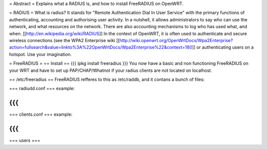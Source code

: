 = Abstract =
Explains what a RADIUS is, and how to install FreeRADIUS on OpenWRT.

= RADIUS =
What is radius? It stands for "Remote Authentication Dial In User Service" with the primary functions of authenticating, accounting and authorising user activity.  In a nutshell, it allows administrators to say who can use the network, and what resources on the network. There are also accounting mechanisms to log who has used what, and when.  [[http://en.wikipedia.org/wiki/RADIUS]]  In the context of OpenWRT, it is often used to authenticate and secure wireless connections (see the WPA2 Enterprise wiki [[http://wiki.openwrt.org/OpenWrtDocs/Wpa2Enterprise?action=fullsearch&value=linkto%3A%22OpenWrtDocs/Wpa2Enterprise%22&context=180]] or authenticating users on a hotspot. Use your imagination.

= FreeRADIUS =
== Install ==
{{{
ipkg install freeradius
}}}
You now have a basic and non functioning FreeRADIUS on your WRT and have to set up PAP/CHAP/Whatnot if your radius clients are not located on localhost.

== /etc/freeradius ==
FreeRADIUS refferes to this as /etc/raddb, and it contans a bunch of files:

=== radiudd.conf ===
example:

{{{
}}}
=== clients.conf ===
example:

{{{
}}}
=== users ===
